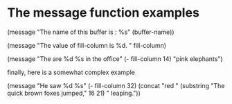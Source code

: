 * The message function examples

  (message "The name of this buffer is : %s" (buffer-name))

  (message "The value of fill-column is %d. " fill-column)  

  (message "The are %d %s in the office" (- fill-column 14) "pink elephants")

  finally, here is a somewhat complex example

  (message "He saw %d %s"
            (- fill-column 32)
	    (concat "red " 
	            (substring
		     "The quick brown foxes jumped," 16 21)
		     " leaping.")) 

